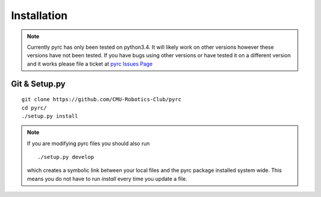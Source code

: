 Installation
**************************

.. note::
  Currently pyrc has only been tested on python3.4.  It will likely work on other versions
  however these versions have not been tested.  If you have bugs using other versions or have tested
  it on a different version and it works please file a ticket at `pyrc Issues Page <https://github.com/CMU-Robotics-Club/pyrc/issues>`_


Git & Setup.py
=========================

::

  git clone https://github.com/CMU-Robotics-Club/pyrc
  cd pyrc/
  ./setup.py install


.. note::
  If you are modifying pyrc files you should also run

  ::

    ./setup.py develop

  which creates a symbolic link between your local files and the pyrc
  package installed system wide.  This means you do not have to run `install`
  every time you update a file.
